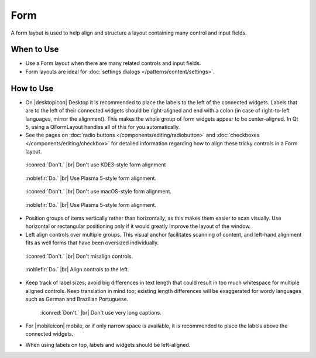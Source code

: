 Form
====

A form layout is used to help align and structure a layout containing many
control and input fields.

When to Use
-----------

-  Use a Form layout when there are many related controls and input fields.
-  Form layouts are ideal for :doc:`settings dialogs </patterns/content/settings>`.

How to Use
----------

-  On |desktopicon| Desktop it is recommended to place the labels to the left
   of the connected widgets. Labels that are to the left of their connected
   widgets should be right-aligned and end with a colon (in case of
   right-to-left languages, mirror the alignment). This makes the whole group
   of form widgets appear to be center-aligned. In Qt 5, using a QFormLayout handles all of this for you automatically.
-  See the pages on
   :doc:`radio buttons </components/editing/radiobutton>` and 
   :doc:`checkboxes </components/editing/checkbox>` for detailed information
   regarding how to align these tricky controls in a Form layout.

.. container:: flex

   .. container::

      .. figure:: /img/Form_Align_KDE3.qml.png
         :scale: 80%

         :iconred:`Don't.` |br|
         Don't use KDE3-style form alignment

   .. container::

      .. figure:: /img/Form_Align_KDE5.qml.png
         :scale: 80%

         :noblefir:`Do.` |br|
         Use Plasma 5-style form alignment.

.. container:: flex

   .. container::

      .. figure:: /img/Form_Align_OSX.qml.png
         :scale: 80%

         :iconred:`Don't.` |br| 
         Don't use macOS-style form alignment.

   .. container::

      .. figure:: /img/Form_Align_KDE5.qml.png
         :scale: 80%

         :noblefir:`Do.` |br|
         Use Plasma 5-style form alignment.

-  Position groups of items vertically rather than horizontally, as this
   makes them easier to scan visually. Use horizontal or rectangular
   positioning only if it would greatly improve the layout of the window.
-  Left align controls over multiple groups. This visual anchor facilitates
   scanning of content, and left-hand alignment fits as well forms that
   have been oversized individually.

.. container:: flex

   .. container::

      .. figure:: /img/Form_Align_NO.qml.png
         :scale: 80%

         :iconred:`Don't.` |br|
         Don't misalign controls.

   .. container::

      .. figure:: /img/Form_Align_YES.qml.png
         :scale: 80%

         :noblefir:`Do.` |br|
         Align controls to the left.

-  Keep track of label sizes; avoid big differences in text length that could
   result in too much whitespace for multiple aligned controls. Keep
   translation in mind too; existing length differences will be exaggerated
   for wordy languages such as German and Brazilian Portuguese.

   .. figure:: /img/Form_Align_Long.qml.png
      :scale: 80%

      :iconred:`Don't.` |br|
      Don't use very long captions.

-  For |mobileicon| mobile, or if only narrow space is available, it is
   recommended to place the labels above the connected widgets.
-  When using labels on top, labels and widgets should be left-aligned.

.. image:: /img/Form_Align_YES_Mobile.qml.png
         :scale: 80%

